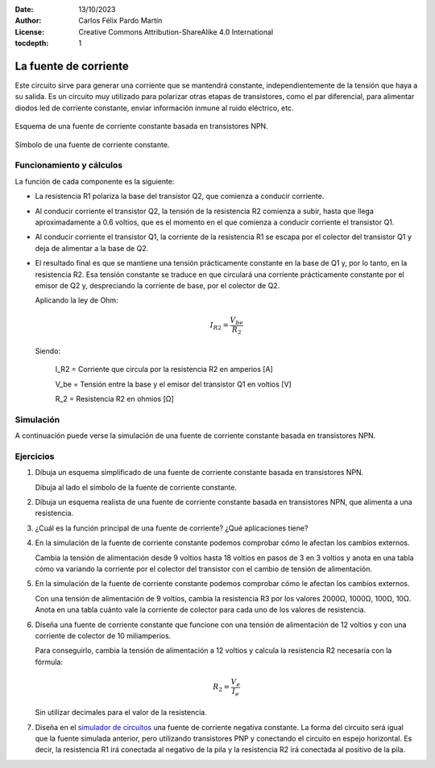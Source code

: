 ﻿:Date: 13/10/2023
:Author: Carlos Félix Pardo Martín
:License: Creative Commons Attribution-ShareAlike 4.0 International
:tocdepth: 1

.. _electronic-bjt-current:

La fuente de corriente
======================
Este circuito sirve para generar una corriente que se mantendrá constante,
independientemente de la tensión que haya a su salida.
Es un circuito muy utilizado para polarizar otras etapas de transistores,
como el par diferencial, para alimentar diodos led de corriente constante,
enviar información inmune al ruido eléctrico, etc.

.. figure:: electronic/_images/electronic-analog-current-source.png
   :width: 200px
   :align: center
   :alt: Esquema de una fuente de corriente constante basada en dos
         transistores NPN.

   Esquema de una fuente de corriente constante basada en transistores NPN.


.. figure:: electronic/_images/electronic-analog-current-source-symbol.png
   :width: 100px
   :align: center
   :alt: Símbolo de una fuente de corriente constante.

   Símbolo de una fuente de corriente constante.


Funcionamiento y cálculos
-------------------------
La función de cada componente es la siguiente:

* La resistencia R1 polariza la base del transistor Q2, que comienza a
  conducir corriente.

* Al conducir corriente el transistor Q2, la tensión de la resistencia
  R2 comienza a subir, hasta que llega aproximadamente a 0.6 voltios,
  que es el momento en el que comienza a conducir corriente el transistor
  Q1.

* Al conducir corriente el transistor Q1, la corriente de la resistencia
  R1 se escapa por el colector del transistor Q1 y deja de alimentar a
  la base de Q2.

* El resultado final es que se mantiene una tensión prácticamente constante
  en la base de Q1 y, por lo tanto, en la resistencia R2. Esa tensión
  constante se traduce en que circulará una corriente prácticamente
  constante por el emisor de Q2 y, despreciando la corriente de base, por
  el colector de Q2.

  Aplicando la ley de Ohm:

  .. math::

     I_{R2} = \frac{V_{be}}{R_2}

  Siendo:

     I_R2 = Corriente que circula por la resistencia R2 en amperios [A]

     V_be = Tensión entre la base y el emisor del transistor Q1 en voltios [V]

     R_2 = Resistencia R2 en ohmios [Ω]


Simulación
----------
A continuación puede verse la simulación de una fuente de corriente
constante basada en transistores NPN.

.. raw:: html

   <div class="video-center">
   <iframe src="/circuits/index.html?startCircuit=bjt-current-source.txt"></iframe>
   </div>


Ejercicios
----------

#. Dibuja un esquema simplificado de una fuente de corriente constante
   basada en transistores NPN.

   Dibuja al lado el símbolo de la fuente de corriente constante.

#. Dibuja un esquema realista de una fuente de corriente constante
   basada en transistores NPN, que alimenta a una resistencia.

#. ¿Cuál es la función principal de una fuente de corriente?
   ¿Qué aplicaciones tiene?

#. En la simulación de la fuente de corriente constante podemos comprobar
   cómo le afectan los cambios externos.

   Cambia la tensión de alimentación desde 9 voltios hasta 18 voltios en
   pasos de 3 en 3 voltios y anota en una tabla cómo va variando la
   corriente por el colector del transistor con el cambio de tensión
   de alimentación.

#. En la simulación de la fuente de corriente constante podemos comprobar
   cómo le afectan los cambios externos.

   Con una tensión de alimentación de 9 voltios, cambia la resistencia R3
   por los valores 2000Ω, 1000Ω, 100Ω, 10Ω. Anota en una tabla cuánto
   vale la corriente de colector para cada uno de los valores de
   resistencia.

#. Diseña una fuente de corriente constante que funcione con una tensión
   de alimentación de 12 voltios y con una corriente de colector de 10
   miliamperios.

   Para conseguirlo, cambia la tensión de alimentación a 12 voltios
   y calcula la resistencia R2 necesaria con la fórmula:

   .. math::

      R_2 = \frac{V_e}{I_e}

   Sin utilizar decimales para el valor de la resistencia.

#. Diseña en el
   `simulador de circuitos
   <../circuits/?startCircuit=empty.txt>`__
   una fuente de corriente negativa constante.
   La forma del circuito será igual que la fuente simulada anterior,
   pero utilizando transistores PNP y conectando el circuito en
   espejo horizontal.
   Es decir, la resistencia R1 irá conectada al negativo de la pila
   y la resistencia R2 irá conectada al positivo de la pila.
